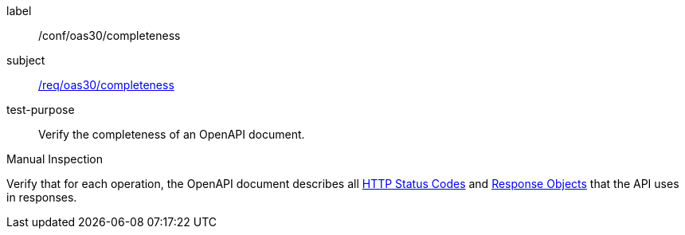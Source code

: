[[ats_oas30_completeness]]
[abstract_test]
====
[%metadata]
label:: /conf/oas30/completeness
subject:: <<req_oas30_completeness,/req/oas30/completeness>>
test-purpose:: Verify the completeness of an OpenAPI document.

[.component,class=test method type]
--
Manual Inspection
--

[.component,class=test method]
=====
[.component,class=step]
--
Verify that for each operation, the OpenAPI document describes all link:https://github.com/OAI/OpenAPI-Specification/blob/master/versions/3.0.0.md#httpCodes[HTTP Status Codes] and link:https://github.com/OAI/OpenAPI-Specification/blob/master/versions/3.0.0.md#responseObject[Response Objects] that the API uses in responses.
--
=====
====
